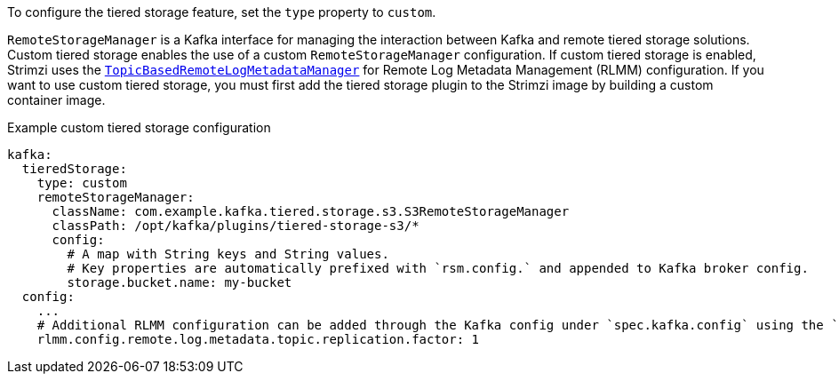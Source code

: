 To configure the tiered storage feature, set the `type` property to `custom`.

`RemoteStorageManager` is a Kafka interface for managing the interaction between Kafka and remote tiered storage solutions.
Custom tiered storage enables the use of a custom `RemoteStorageManager` configuration.
If custom tiered storage is enabled, Strimzi uses the link:https://github.com/apache/kafka/blob/trunk/storage/src/main/java/org/apache/kafka/server/log/remote/metadata/storage/TopicBasedRemoteLogMetadataManager.java[`TopicBasedRemoteLogMetadataManager`] for Remote Log Metadata Management (RLMM) configuration.
If you want to use custom tiered storage, you must first add the tiered storage plugin to the Strimzi image by building a custom container image.

.Example custom tiered storage configuration
[source,yaml,subs="attributes+"]
----
kafka:
  tieredStorage:
    type: custom
    remoteStorageManager:
      className: com.example.kafka.tiered.storage.s3.S3RemoteStorageManager
      classPath: /opt/kafka/plugins/tiered-storage-s3/*
      config:
        # A map with String keys and String values.
        # Key properties are automatically prefixed with `rsm.config.` and appended to Kafka broker config.
        storage.bucket.name: my-bucket
  config:
    ...
    # Additional RLMM configuration can be added through the Kafka config under `spec.kafka.config` using the `rlmm.config.` prefix.
    rlmm.config.remote.log.metadata.topic.replication.factor: 1
----
